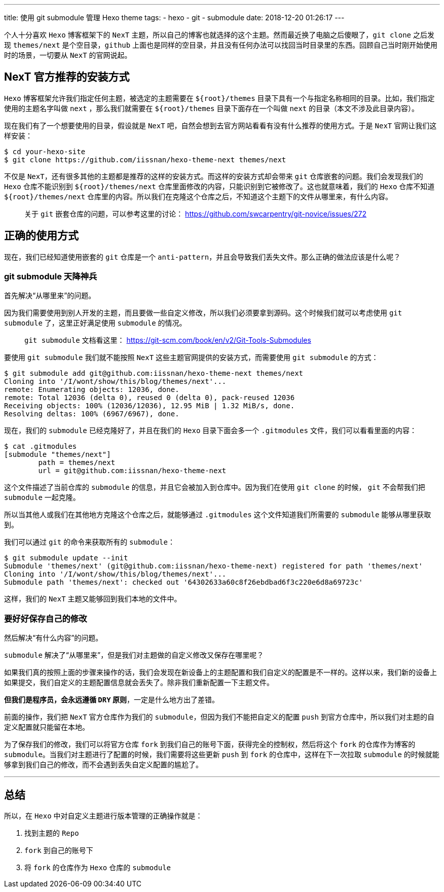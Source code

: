 ---
title: 使用 git submodule 管理 Hexo theme
tags:
  - hexo
  - git
  - submodule
date: 2018-12-20 01:26:17
---


个人十分喜欢 `Hexo` 博客框架下的 `NexT` 主题，所以自己的博客也就选择的这个主题。然而最近换了电脑之后傻眼了，`git clone` 之后发现 `themes/next` 是个空目录，`github` 上面也是同样的空目录，并且没有任何办法可以找回当时目录里的东西。回顾自己当时刚开始使用时的场景，一切要从 `NexT` 的官网说起。

== NexT 官方推荐的安装方式

`Hexo` 博客框架允许我们指定任何主题，被选定的主题需要在 `${root}/themes` 目录下具有一个与指定名称相同的目录。比如，我们指定使用的主题名字叫做 `next` ，那么我们就需要在 `${root}/themes` 目录下面存在一个叫做 `next` 的目录（本文不涉及此目录内容）。

现在我们有了一个想要使用的目录，假设就是 `NexT` 吧，自然会想到去官方网站看看有没有什么推荐的使用方式。于是 `NexT` 官网让我们这样安装：

[source,shell]
----
$ cd your-hexo-site
$ git clone https://github.com/iissnan/hexo-theme-next themes/next
----

不仅是 `NexT`，还有很多其他的主题都是推荐的这样的安装方式。而这样的安装方式却会带来 `git` 仓库嵌套的问题。我们会发现我们的 `Hexo` 仓库不能识别到 `${root}/themes/next` 仓库里面修改的内容，只能识别到它被修改了。这也就意味着，我们的 `Hexo` 仓库不知道 `${root}/themes/next` 仓库里的内容。所以我们在克隆这个仓库之后，不知道这个主题下的文件从哪里来，有什么内容。

> 关于 `git` 嵌套仓库的问题，可以参考这里的讨论： https://github.com/swcarpentry/git-novice/issues/272

== 正确的使用方式

现在，我们已经知道使用嵌套的 `git` 仓库是一个 `anti-pattern`，并且会导致我们丢失文件。那么正确的做法应该是什么呢？

=== git submodule 天降神兵

首先解决“从哪里来”的问题。

因为我们需要使用到别人开发的主题，而且要做一些自定义修改，所以我们必须要拿到源码。这个时候我们就可以考虑使用 `git submodule` 了，这里正好满足使用 `submodule` 的情况。

> `git submodule` 文档看这里： https://git-scm.com/book/en/v2/Git-Tools-Submodules

要使用 `git submodule` 我们就不能按照 `NexT` 这些主题官网提供的安装方式，而需要使用 `git submodule` 的方式：

[source,shell]
----
$ git submodule add git@github.com:iissnan/hexo-theme-next themes/next
Cloning into '/I/wont/show/this/blog/themes/next'...
remote: Enumerating objects: 12036, done.
remote: Total 12036 (delta 0), reused 0 (delta 0), pack-reused 12036
Receiving objects: 100% (12036/12036), 12.95 MiB | 1.32 MiB/s, done.
Resolving deltas: 100% (6967/6967), done.
----

现在，我们的 `submodule` 已经克隆好了，并且在我们的 `Hexo` 目录下面会多一个 `.gitmodules` 文件，我们可以看看里面的内容：

[source,shell]
----
$ cat .gitmodules
[submodule "themes/next"]
	path = themes/next
	url = git@github.com:iissnan/hexo-theme-next
----

这个文件描述了当前仓库的 `submodule` 的信息，并且它会被加入到仓库中。因为我们在使用 `git clone` 的时候， `git` 不会帮我们把 `submodule` 一起克隆。

所以当其他人或我们在其他地方克隆这个仓库之后，就能够通过 `.gitmodules` 这个文件知道我们所需要的 `submodule` 能够从哪里获取到。

我们可以通过 `git` 的命令来获取所有的 `submodule`：

[source,shell]
----
$ git submodule update --init
Submodule 'themes/next' (git@github.com:iissnan/hexo-theme-next) registered for path 'themes/next'
Cloning into '/I/wont/show/this/blog/themes/next'...
Submodule path 'themes/next': checked out '64302633a60c8f26ebdbad6f3c220e6d8a69723c'
----

这样，我们的 `NexT` 主题又能够回到我们本地的文件中。

=== 要好好保存自己的修改

然后解决“有什么内容”的问题。

`submodule` 解决了“从哪里来”，但是我们对主题做的自定义修改又保存在哪里呢？

如果我们真的按照上面的步骤来操作的话，我们会发现在新设备上的主题配置和我们自定义的配置是不一样的。这样以来，我们新的设备上如果提交，我们自定义的主题配置信息就会丢失了。除非我们重新配置一下主题文件。

*但我们是程序员，会永远遵循 `DRY` 原则*，一定是什么地方出了差错。

前面的操作，我们把 `NexT` 官方仓库作为我们的 `submodule`，但因为我们不能把自定义的配置 `push` 到官方仓库中，所以我们对主题的自定义配置就只能留在本地。

为了保存我们的修改，我们可以将官方仓库 `fork` 到我们自己的账号下面，获得完全的控制权，然后将这个 `fork` 的仓库作为博客的 `submodule`。当我们对主题进行了配置的时候，我们需要将这些更新 `push` 到 `fork` 的仓库中，这样在下一次拉取 `submodule` 的时候就能够拿到我们自己的修改，而不会遇到丢失自定义配置的尴尬了。


---

== 总结

所以，在 `Hexo` 中对自定义主题进行版本管理的正确操作就是：

1. 找到主题的 `Repo`
2. `fork` 到自己的账号下
3. 将 `fork` 的仓库作为 `Hexo` 仓库的 `submodule`